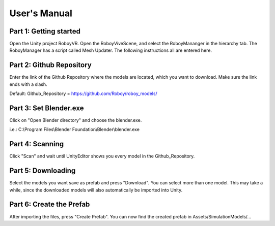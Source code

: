 User's Manual
=============


.. figure:: images/UnityScene.*
   :target: https://www.youtube.com/watch?v=nNV-3x-7Jho
   :align: center
   :alt: View Selection Menu


Part 1: Getting started
-----------------------

Open the Unity project RoboyVR. Open the RoboyViveScene, and select the RoboyMananger in the hierarchy tab.
The RoboyManager has a script called Mesh Updater. The following instructions all are entered here.


Part 2: Github Repository
-------------------------

Enter the link of the Github Repository where the models are located, which you want to download.
Make sure the link ends with a slash.

Default:
Github_Repository = https://github.com/Roboy/roboy_models/


Part 3: Set Blender.exe
-----------------------

Click on "Open Blender directory" and choose the blender.exe.

i.e.: C:\\Program Files\\Blender Foundation\\Blender\\blender.exe


Part 4: Scanning
----------------

Click "Scan" and wait until UnityEditor shows you every model in the Github_Repository.


Part 5: Downloading
-------------------

Select the models you want save as prefab and press "Download". You can select more than one model.
This may take a while, since the downloaded models will also automatically be imported into Unity.


Part 6: Create the Prefab
-------------------------

After importing the files, press "Create Prefab".
You can now find the created prefab in Assets\/SimulationModels\/...


